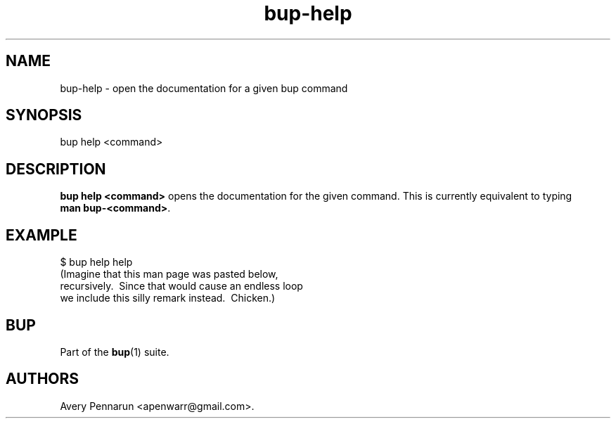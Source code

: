 .TH bup-help 1 "2011\[en]06\[en]08" "Bup 0.25-rc1"
.SH NAME
.PP
bup-help - open the documentation for a given bup command
.SH SYNOPSIS
.PP
bup help <command>
.SH DESCRIPTION
.PP
\f[B]bup\ help\ <command>\f[] opens the documentation for the given
command.
This is currently equivalent to typing \f[B]man\ bup-<command>\f[].
.SH EXAMPLE
.PP
\f[CR]
      $\ bup\ help\ help
      (Imagine\ that\ this\ man\ page\ was\ pasted\ below,
      \ recursively.\ \ Since\ that\ would\ cause\ an\ endless\ loop
      \ we\ include\ this\ silly\ remark\ instead.\ \ Chicken.)
\f[]
.SH BUP
.PP
Part of the \f[B]bup\f[](1) suite.
.SH AUTHORS
Avery Pennarun <apenwarr@gmail.com>.

